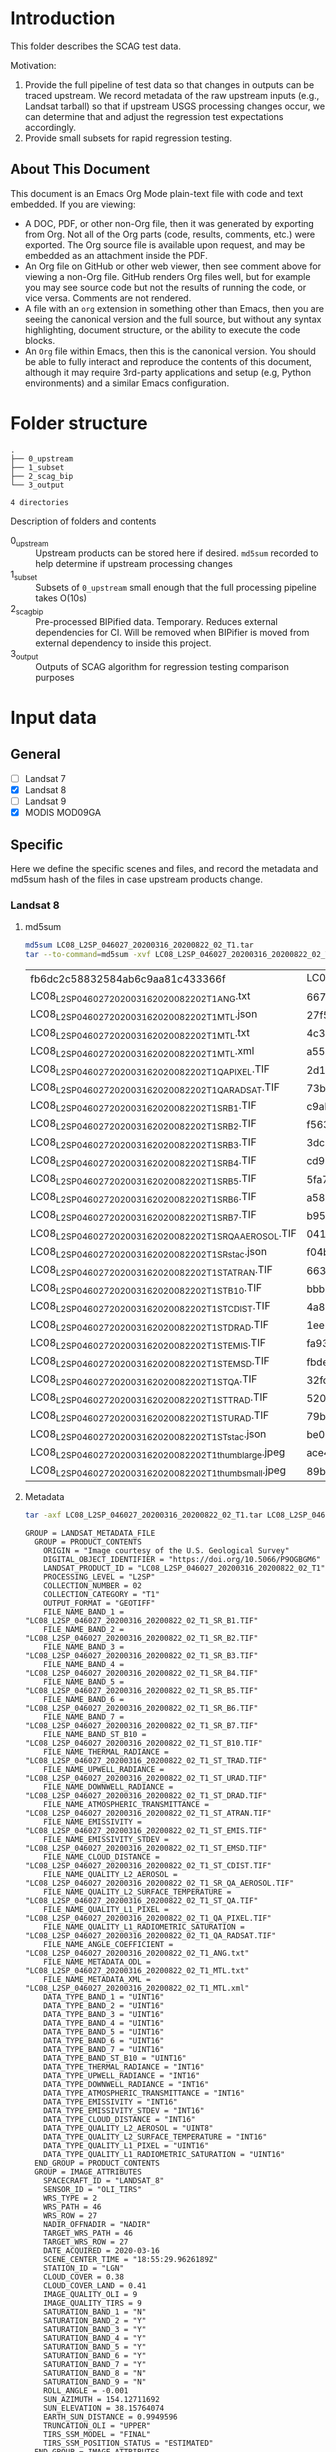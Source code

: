 
* Table of contents                               :toc_2:noexport:
- [[#introduction][Introduction]]
  - [[#about-this-document][About This Document]]
- [[#folder-structure][Folder structure]]
- [[#input-data][Input data]]
  - [[#general][General]]
  - [[#specific][Specific]]
- [[#test-data-creation][Test data creation]]
  - [[#landsat-8][Landsat 8]]
  - [[#mod09ga][MOD09GA]]
- [[#bipified-data][BIPified data]]
  - [[#generate-scag-bip-data][Generate SCAG BIP data]]
  - [[#scag-bip-md5sum-hashes][SCAG BIP md5sum hashes]]
  - [[#scag-bip-contents][SCAG BIP contents]]
- [[#scag-outputs][SCAG outputs]]
  - [[#run-scag][Run SCAG]]
  - [[#scag-output-md5sum-hashes][SCAG output md5sum hashes]]

* Introduction

This folder describes the SCAG test data.

Motivation:
1. Provide the full pipeline of test data so that changes in outputs can be traced upstream. We record metadata of the raw upstream inputs (e.g., Landsat tarball) so that if upstream USGS processing changes occur, we can determine that and adjust the regression test expectations accordingly.
2. Provide small subsets for rapid regression testing.

** About This Document

This document is an Emacs Org Mode plain-text file with code and text embedded. If you are viewing:

+ A DOC, PDF, or other non-Org file, then it was generated by exporting from Org. Not all of the Org parts (code, results, comments, etc.) were exported. The Org source file is available upon request, and may be embedded as an attachment inside the PDF.
+ An Org file on GitHub or other web viewer, then see comment above for viewing a non-Org file. GitHub renders Org files well, but for example you may see source code but not the results of running the code, or vice versa. Comments are not rendered.
+ A file with an =org= extension in something other than Emacs, then you are seeing the canonical version and the full source, but without any syntax highlighting, document structure, or the ability to execute the code blocks.
+ An =Org= file within Emacs, then this is the canonical version. You should be able to fully interact and reproduce the contents of this document, although it may require 3rd-party applications and setup (e.g, Python environments) and a similar Emacs configuration.

* Folder structure

#+BEGIN_SRC bash :results verbatim :exports results
tree -d
#+END_SRC

#+RESULTS:
: .
: ├── 0_upstream
: ├── 1_subset
: ├── 2_scag_bip
: └── 3_output
: 
: 4 directories

Description of folders and contents

+ 0_upstream :: Upstream products can be stored here if desired. =md5sum= recorded to help determine if upstream processing changes
+ 1_subset :: Subsets of =0_upstream= small enough that the full processing pipeline takes O(10s)
+ 2_scag_bip :: Pre-processed BIPified data. Temporary. Reduces external dependencies for CI. Will be removed when BIPifier is moved from external dependency to inside this project.
+ 3_output :: Outputs of SCAG algorithm for regression testing comparison purposes

* Input data
** General

+ [ ] Landsat 7
+ [X] Landsat 8
+ [ ] Landsat 9
+ [X] MODIS MOD09GA

** Specific
:PROPERTIES:
:header-args: :dir 0_upstream
:END:

Here we define the specific scenes and files, and record the metadata and md5sum hash of the files in case upstream products change.

*** Landsat 8
**** md5sum
#+BEGIN_SRC bash :exports both
md5sum LC08_L2SP_046027_20200316_20200822_02_T1.tar
tar --to-command=md5sum -xvf LC08_L2SP_046027_20200316_20200822_02_T1.tar | paste - -
#+END_SRC

#+RESULTS:
| fb6dc2c58832584ab6c9aa81c433366f                           | LC08_L2SP_046027_20200316_20200822_02_T1.tar |   |
| LC08_L2SP_046027_20200316_20200822_02_T1_ANG.txt           | 6673c3fe70627bd10f596788bb9c045e             | - |
| LC08_L2SP_046027_20200316_20200822_02_T1_MTL.json          | 27f5240eb9be8d507a071f1edf75b778             | - |
| LC08_L2SP_046027_20200316_20200822_02_T1_MTL.txt           | 4c3ba6ab0fc48594fe0d90e9bccbac1f             | - |
| LC08_L2SP_046027_20200316_20200822_02_T1_MTL.xml           | a5559d4cb6839859fb5252842d22926b             | - |
| LC08_L2SP_046027_20200316_20200822_02_T1_QA_PIXEL.TIF      | 2d17f1757305c4c77f8a7970daa924d2             | - |
| LC08_L2SP_046027_20200316_20200822_02_T1_QA_RADSAT.TIF     | 73b0d8b32b5b47151383dae7e7440321             | - |
| LC08_L2SP_046027_20200316_20200822_02_T1_SR_B1.TIF         | c9ab2a1670006d72b596963ea36ba02c             | - |
| LC08_L2SP_046027_20200316_20200822_02_T1_SR_B2.TIF         | f563baed4b3d27a4e823109902d4476e             | - |
| LC08_L2SP_046027_20200316_20200822_02_T1_SR_B3.TIF         | 3dc604cc1a309dc59e76ff6b956decee             | - |
| LC08_L2SP_046027_20200316_20200822_02_T1_SR_B4.TIF         | cd93685a11e9613d55bd4422ba81cf35             | - |
| LC08_L2SP_046027_20200316_20200822_02_T1_SR_B5.TIF         | 5fa734377407c71126613a9df18ba5bc             | - |
| LC08_L2SP_046027_20200316_20200822_02_T1_SR_B6.TIF         | a58cddbb8c09c23d28093b3f2accd908             | - |
| LC08_L2SP_046027_20200316_20200822_02_T1_SR_B7.TIF         | b95c6568ff5c442c362b6b4041325530             | - |
| LC08_L2SP_046027_20200316_20200822_02_T1_SR_QA_AEROSOL.TIF | 04125efb0e340e8ef7294c520b996a68             | - |
| LC08_L2SP_046027_20200316_20200822_02_T1_SR_stac.json      | f04b231c64f6a7cb38a79d5a3712cc55             | - |
| LC08_L2SP_046027_20200316_20200822_02_T1_ST_ATRAN.TIF      | 663c3e1b371dd8a1224c872676087232             | - |
| LC08_L2SP_046027_20200316_20200822_02_T1_ST_B10.TIF        | bbb82262682ff7cfc535787bdc5ee4c7             | - |
| LC08_L2SP_046027_20200316_20200822_02_T1_ST_CDIST.TIF      | 4a81ee3b008f868b24c4af93dfb46c7b             | - |
| LC08_L2SP_046027_20200316_20200822_02_T1_ST_DRAD.TIF       | 1ee1fd92fb49a5b0769401ca8a05d895             | - |
| LC08_L2SP_046027_20200316_20200822_02_T1_ST_EMIS.TIF       | fa930366b8b81c6467a3e16aaff2f4b6             | - |
| LC08_L2SP_046027_20200316_20200822_02_T1_ST_EMSD.TIF       | fbde302915ff530ccc0d5959c588a36b             | - |
| LC08_L2SP_046027_20200316_20200822_02_T1_ST_QA.TIF         | 32fdbf4522c1b88fd425994e3102765b             | - |
| LC08_L2SP_046027_20200316_20200822_02_T1_ST_TRAD.TIF       | 520b9a767c1072e723efde75b5500d4a             | - |
| LC08_L2SP_046027_20200316_20200822_02_T1_ST_URAD.TIF       | 79b0bbd469ff616832eb6f5e8aa2d936             | - |
| LC08_L2SP_046027_20200316_20200822_02_T1_ST_stac.json      | be06086080e842fcd4651f3b3b6960cb             | - |
| LC08_L2SP_046027_20200316_20200822_02_T1_thumb_large.jpeg  | ace4e0f6d75bd296a039f047403f7345             | - |
| LC08_L2SP_046027_20200316_20200822_02_T1_thumb_small.jpeg  | 89b490563d996cece08bb0082a4cc058             | - |

**** Metadata

#+BEGIN_SRC bash :results verbatim :exports both
tar -axf LC08_L2SP_046027_20200316_20200822_02_T1.tar LC08_L2SP_046027_20200316_20200822_02_T1_MTL.txt -O | cat
#+END_SRC

#+RESULTS:
#+begin_example
GROUP = LANDSAT_METADATA_FILE
  GROUP = PRODUCT_CONTENTS
    ORIGIN = "Image courtesy of the U.S. Geological Survey"
    DIGITAL_OBJECT_IDENTIFIER = "https://doi.org/10.5066/P9OGBGM6"
    LANDSAT_PRODUCT_ID = "LC08_L2SP_046027_20200316_20200822_02_T1"
    PROCESSING_LEVEL = "L2SP"
    COLLECTION_NUMBER = 02
    COLLECTION_CATEGORY = "T1"
    OUTPUT_FORMAT = "GEOTIFF"
    FILE_NAME_BAND_1 = "LC08_L2SP_046027_20200316_20200822_02_T1_SR_B1.TIF"
    FILE_NAME_BAND_2 = "LC08_L2SP_046027_20200316_20200822_02_T1_SR_B2.TIF"
    FILE_NAME_BAND_3 = "LC08_L2SP_046027_20200316_20200822_02_T1_SR_B3.TIF"
    FILE_NAME_BAND_4 = "LC08_L2SP_046027_20200316_20200822_02_T1_SR_B4.TIF"
    FILE_NAME_BAND_5 = "LC08_L2SP_046027_20200316_20200822_02_T1_SR_B5.TIF"
    FILE_NAME_BAND_6 = "LC08_L2SP_046027_20200316_20200822_02_T1_SR_B6.TIF"
    FILE_NAME_BAND_7 = "LC08_L2SP_046027_20200316_20200822_02_T1_SR_B7.TIF"
    FILE_NAME_BAND_ST_B10 = "LC08_L2SP_046027_20200316_20200822_02_T1_ST_B10.TIF"
    FILE_NAME_THERMAL_RADIANCE = "LC08_L2SP_046027_20200316_20200822_02_T1_ST_TRAD.TIF"
    FILE_NAME_UPWELL_RADIANCE = "LC08_L2SP_046027_20200316_20200822_02_T1_ST_URAD.TIF"
    FILE_NAME_DOWNWELL_RADIANCE = "LC08_L2SP_046027_20200316_20200822_02_T1_ST_DRAD.TIF"
    FILE_NAME_ATMOSPHERIC_TRANSMITTANCE = "LC08_L2SP_046027_20200316_20200822_02_T1_ST_ATRAN.TIF"
    FILE_NAME_EMISSIVITY = "LC08_L2SP_046027_20200316_20200822_02_T1_ST_EMIS.TIF"
    FILE_NAME_EMISSIVITY_STDEV = "LC08_L2SP_046027_20200316_20200822_02_T1_ST_EMSD.TIF"
    FILE_NAME_CLOUD_DISTANCE = "LC08_L2SP_046027_20200316_20200822_02_T1_ST_CDIST.TIF"
    FILE_NAME_QUALITY_L2_AEROSOL = "LC08_L2SP_046027_20200316_20200822_02_T1_SR_QA_AEROSOL.TIF"
    FILE_NAME_QUALITY_L2_SURFACE_TEMPERATURE = "LC08_L2SP_046027_20200316_20200822_02_T1_ST_QA.TIF"
    FILE_NAME_QUALITY_L1_PIXEL = "LC08_L2SP_046027_20200316_20200822_02_T1_QA_PIXEL.TIF"
    FILE_NAME_QUALITY_L1_RADIOMETRIC_SATURATION = "LC08_L2SP_046027_20200316_20200822_02_T1_QA_RADSAT.TIF"
    FILE_NAME_ANGLE_COEFFICIENT = "LC08_L2SP_046027_20200316_20200822_02_T1_ANG.txt"
    FILE_NAME_METADATA_ODL = "LC08_L2SP_046027_20200316_20200822_02_T1_MTL.txt"
    FILE_NAME_METADATA_XML = "LC08_L2SP_046027_20200316_20200822_02_T1_MTL.xml"
    DATA_TYPE_BAND_1 = "UINT16"
    DATA_TYPE_BAND_2 = "UINT16"
    DATA_TYPE_BAND_3 = "UINT16"
    DATA_TYPE_BAND_4 = "UINT16"
    DATA_TYPE_BAND_5 = "UINT16"
    DATA_TYPE_BAND_6 = "UINT16"
    DATA_TYPE_BAND_7 = "UINT16"
    DATA_TYPE_BAND_ST_B10 = "UINT16"
    DATA_TYPE_THERMAL_RADIANCE = "INT16"
    DATA_TYPE_UPWELL_RADIANCE = "INT16"
    DATA_TYPE_DOWNWELL_RADIANCE = "INT16"
    DATA_TYPE_ATMOSPHERIC_TRANSMITTANCE = "INT16"
    DATA_TYPE_EMISSIVITY = "INT16"
    DATA_TYPE_EMISSIVITY_STDEV = "INT16"
    DATA_TYPE_CLOUD_DISTANCE = "INT16"
    DATA_TYPE_QUALITY_L2_AEROSOL = "UINT8"
    DATA_TYPE_QUALITY_L2_SURFACE_TEMPERATURE = "INT16"
    DATA_TYPE_QUALITY_L1_PIXEL = "UINT16"
    DATA_TYPE_QUALITY_L1_RADIOMETRIC_SATURATION = "UINT16"
  END_GROUP = PRODUCT_CONTENTS
  GROUP = IMAGE_ATTRIBUTES
    SPACECRAFT_ID = "LANDSAT_8"
    SENSOR_ID = "OLI_TIRS"
    WRS_TYPE = 2
    WRS_PATH = 46
    WRS_ROW = 27
    NADIR_OFFNADIR = "NADIR"
    TARGET_WRS_PATH = 46
    TARGET_WRS_ROW = 27
    DATE_ACQUIRED = 2020-03-16
    SCENE_CENTER_TIME = "18:55:29.9626189Z"
    STATION_ID = "LGN"
    CLOUD_COVER = 0.38
    CLOUD_COVER_LAND = 0.41
    IMAGE_QUALITY_OLI = 9
    IMAGE_QUALITY_TIRS = 9
    SATURATION_BAND_1 = "N"
    SATURATION_BAND_2 = "Y"
    SATURATION_BAND_3 = "Y"
    SATURATION_BAND_4 = "Y"
    SATURATION_BAND_5 = "Y"
    SATURATION_BAND_6 = "Y"
    SATURATION_BAND_7 = "Y"
    SATURATION_BAND_8 = "N"
    SATURATION_BAND_9 = "N"
    ROLL_ANGLE = -0.001
    SUN_AZIMUTH = 154.12711692
    SUN_ELEVATION = 38.15764074
    EARTH_SUN_DISTANCE = 0.9949596
    TRUNCATION_OLI = "UPPER"
    TIRS_SSM_MODEL = "FINAL"
    TIRS_SSM_POSITION_STATUS = "ESTIMATED"
  END_GROUP = IMAGE_ATTRIBUTES
  GROUP = PROJECTION_ATTRIBUTES
    MAP_PROJECTION = "UTM"
    DATUM = "WGS84"
    ELLIPSOID = "WGS84"
    UTM_ZONE = 10
    GRID_CELL_SIZE_REFLECTIVE = 30.00
    GRID_CELL_SIZE_THERMAL = 30.00
    REFLECTIVE_LINES = 7881
    REFLECTIVE_SAMPLES = 7771
    THERMAL_LINES = 7881
    THERMAL_SAMPLES = 7771
    ORIENTATION = "NORTH_UP"
    CORNER_UL_LAT_PRODUCT = 48.51213
    CORNER_UL_LON_PRODUCT = -123.39673
    CORNER_UR_LAT_PRODUCT = 48.47976
    CORNER_UR_LON_PRODUCT = -120.24214
    CORNER_LL_LAT_PRODUCT = 46.38504
    CORNER_LL_LON_PRODUCT = -123.38105
    CORNER_LR_LAT_PRODUCT = 46.35498
    CORNER_LR_LON_PRODUCT = -120.35099
    CORNER_UL_PROJECTION_X_PRODUCT = 470700.000
    CORNER_UL_PROJECTION_Y_PRODUCT = 5373300.000
    CORNER_UR_PROJECTION_X_PRODUCT = 703800.000
    CORNER_UR_PROJECTION_Y_PRODUCT = 5373300.000
    CORNER_LL_PROJECTION_X_PRODUCT = 470700.000
    CORNER_LL_PROJECTION_Y_PRODUCT = 5136900.000
    CORNER_LR_PROJECTION_X_PRODUCT = 703800.000
    CORNER_LR_PROJECTION_Y_PRODUCT = 5136900.000
  END_GROUP = PROJECTION_ATTRIBUTES
  GROUP = LEVEL2_PROCESSING_RECORD
    ORIGIN = "Image courtesy of the U.S. Geological Survey"
    DIGITAL_OBJECT_IDENTIFIER = "https://doi.org/10.5066/P9OGBGM6"
    REQUEST_ID = "L2"
    LANDSAT_PRODUCT_ID = "LC08_L2SP_046027_20200316_20200822_02_T1"
    PROCESSING_LEVEL = "L2SP"
    OUTPUT_FORMAT = "GEOTIFF"
    DATE_PRODUCT_GENERATED = 2020-08-22T20:39:36Z
    PROCESSING_SOFTWARE_VERSION = "LPGS_15.3.1c"
    ALGORITHM_SOURCE_SURFACE_REFLECTANCE = "LaSRC_1.5.0"
    DATA_SOURCE_OZONE = "MODIS"
    DATA_SOURCE_PRESSURE = "Calculated"
    DATA_SOURCE_WATER_VAPOR = "MODIS"
    DATA_SOURCE_AIR_TEMPERATURE = "MODIS"
    ALGORITHM_SOURCE_SURFACE_TEMPERATURE = "st_1.3.0"
    DATA_SOURCE_REANALYSIS = "GEOS-5 FP-IT"
  END_GROUP = LEVEL2_PROCESSING_RECORD
  GROUP = LEVEL2_SURFACE_REFLECTANCE_PARAMETERS
    REFLECTANCE_MAXIMUM_BAND_1 = 1.602213
    REFLECTANCE_MINIMUM_BAND_1 = -0.199972
    REFLECTANCE_MAXIMUM_BAND_2 = 1.602213
    REFLECTANCE_MINIMUM_BAND_2 = -0.199972
    REFLECTANCE_MAXIMUM_BAND_3 = 1.602213
    REFLECTANCE_MINIMUM_BAND_3 = -0.199972
    REFLECTANCE_MAXIMUM_BAND_4 = 1.602213
    REFLECTANCE_MINIMUM_BAND_4 = -0.199972
    REFLECTANCE_MAXIMUM_BAND_5 = 1.602213
    REFLECTANCE_MINIMUM_BAND_5 = -0.199972
    REFLECTANCE_MAXIMUM_BAND_6 = 1.602213
    REFLECTANCE_MINIMUM_BAND_6 = -0.199972
    REFLECTANCE_MAXIMUM_BAND_7 = 1.602213
    REFLECTANCE_MINIMUM_BAND_7 = -0.199972
    QUANTIZE_CAL_MAX_BAND_1 = 65535
    QUANTIZE_CAL_MIN_BAND_1 = 1
    QUANTIZE_CAL_MAX_BAND_2 = 65535
    QUANTIZE_CAL_MIN_BAND_2 = 1
    QUANTIZE_CAL_MAX_BAND_3 = 65535
    QUANTIZE_CAL_MIN_BAND_3 = 1
    QUANTIZE_CAL_MAX_BAND_4 = 65535
    QUANTIZE_CAL_MIN_BAND_4 = 1
    QUANTIZE_CAL_MAX_BAND_5 = 65535
    QUANTIZE_CAL_MIN_BAND_5 = 1
    QUANTIZE_CAL_MAX_BAND_6 = 65535
    QUANTIZE_CAL_MIN_BAND_6 = 1
    QUANTIZE_CAL_MAX_BAND_7 = 65535
    QUANTIZE_CAL_MIN_BAND_7 = 1
    REFLECTANCE_MULT_BAND_1 = 2.75e-05
    REFLECTANCE_MULT_BAND_2 = 2.75e-05
    REFLECTANCE_MULT_BAND_3 = 2.75e-05
    REFLECTANCE_MULT_BAND_4 = 2.75e-05
    REFLECTANCE_MULT_BAND_5 = 2.75e-05
    REFLECTANCE_MULT_BAND_6 = 2.75e-05
    REFLECTANCE_MULT_BAND_7 = 2.75e-05
    REFLECTANCE_ADD_BAND_1 = -0.2
    REFLECTANCE_ADD_BAND_2 = -0.2
    REFLECTANCE_ADD_BAND_3 = -0.2
    REFLECTANCE_ADD_BAND_4 = -0.2
    REFLECTANCE_ADD_BAND_5 = -0.2
    REFLECTANCE_ADD_BAND_6 = -0.2
    REFLECTANCE_ADD_BAND_7 = -0.2
  END_GROUP = LEVEL2_SURFACE_REFLECTANCE_PARAMETERS
  GROUP = LEVEL2_SURFACE_TEMPERATURE_PARAMETERS
    TEMPERATURE_MAXIMUM_BAND_ST_B10 = 372.999941
    TEMPERATURE_MINIMUM_BAND_ST_B10 = 149.003418
    QUANTIZE_CAL_MAXIMUM_BAND_ST_B10 = 65535
    QUANTIZE_CAL_MINIMUM_BAND_ST_B10 = 1
    TEMPERATURE_MULT_BAND_ST_B10 = 0.00341802
    TEMPERATURE_ADD_BAND_ST_B10 = 149.0
  END_GROUP = LEVEL2_SURFACE_TEMPERATURE_PARAMETERS
  GROUP = LEVEL1_PROCESSING_RECORD
    ORIGIN = "Image courtesy of the U.S. Geological Survey"
    DIGITAL_OBJECT_IDENTIFIER = "https://doi.org/10.5066/P975CC9B"
    REQUEST_ID = "L2"
    LANDSAT_SCENE_ID = "LC80460272020076LGN00"
    LANDSAT_PRODUCT_ID = "LC08_L1TP_046027_20200316_20200822_02_T1"
    PROCESSING_LEVEL = "L1TP"
    COLLECTION_CATEGORY = "T1"
    OUTPUT_FORMAT = "GEOTIFF"
    DATE_PRODUCT_GENERATED = 2020-08-22T20:28:36Z
    PROCESSING_SOFTWARE_VERSION = "LPGS_15.3.1c"
    FILE_NAME_BAND_1 = "LC08_L1TP_046027_20200316_20200822_02_T1_B1.TIF"
    FILE_NAME_BAND_2 = "LC08_L1TP_046027_20200316_20200822_02_T1_B2.TIF"
    FILE_NAME_BAND_3 = "LC08_L1TP_046027_20200316_20200822_02_T1_B3.TIF"
    FILE_NAME_BAND_4 = "LC08_L1TP_046027_20200316_20200822_02_T1_B4.TIF"
    FILE_NAME_BAND_5 = "LC08_L1TP_046027_20200316_20200822_02_T1_B5.TIF"
    FILE_NAME_BAND_6 = "LC08_L1TP_046027_20200316_20200822_02_T1_B6.TIF"
    FILE_NAME_BAND_7 = "LC08_L1TP_046027_20200316_20200822_02_T1_B7.TIF"
    FILE_NAME_BAND_8 = "LC08_L1TP_046027_20200316_20200822_02_T1_B8.TIF"
    FILE_NAME_BAND_9 = "LC08_L1TP_046027_20200316_20200822_02_T1_B9.TIF"
    FILE_NAME_BAND_10 = "LC08_L1TP_046027_20200316_20200822_02_T1_B10.TIF"
    FILE_NAME_BAND_11 = "LC08_L1TP_046027_20200316_20200822_02_T1_B11.TIF"
    FILE_NAME_QUALITY_L1_PIXEL = "LC08_L1TP_046027_20200316_20200822_02_T1_QA_PIXEL.TIF"
    FILE_NAME_QUALITY_L1_RADIOMETRIC_SATURATION = "LC08_L1TP_046027_20200316_20200822_02_T1_QA_RADSAT.TIF"
    FILE_NAME_ANGLE_COEFFICIENT = "LC08_L1TP_046027_20200316_20200822_02_T1_ANG.txt"
    FILE_NAME_ANGLE_SENSOR_AZIMUTH_BAND_4 = "LC08_L1TP_046027_20200316_20200822_02_T1_VAA.TIF"
    FILE_NAME_ANGLE_SENSOR_ZENITH_BAND_4 = "LC08_L1TP_046027_20200316_20200822_02_T1_VZA.TIF"
    FILE_NAME_ANGLE_SOLAR_AZIMUTH_BAND_4 = "LC08_L1TP_046027_20200316_20200822_02_T1_SAA.TIF"
    FILE_NAME_ANGLE_SOLAR_ZENITH_BAND_4 = "LC08_L1TP_046027_20200316_20200822_02_T1_SZA.TIF"
    FILE_NAME_METADATA_ODL = "LC08_L1TP_046027_20200316_20200822_02_T1_MTL.txt"
    FILE_NAME_METADATA_XML = "LC08_L1TP_046027_20200316_20200822_02_T1_MTL.xml"
    FILE_NAME_CPF = "LC08CPF_20191231_20200331_02.01"
    FILE_NAME_BPF_OLI = "LO8BPF20200316184343_20200316193132.02"
    FILE_NAME_BPF_TIRS = "LT8BPF20200310060739_20200324104153.01"
    FILE_NAME_RLUT = "LC08RLUT_20150303_20431231_02_01.h5"
    DATA_SOURCE_TIRS_STRAY_LIGHT_CORRECTION = "TIRS"
    DATA_SOURCE_ELEVATION = "GLS2000"
    GROUND_CONTROL_POINTS_VERSION = 5
    GROUND_CONTROL_POINTS_MODEL = 1200
    GEOMETRIC_RMSE_MODEL = 6.579
    GEOMETRIC_RMSE_MODEL_Y = 5.469
    GEOMETRIC_RMSE_MODEL_X = 3.657
    GROUND_CONTROL_POINTS_VERIFY = 524
    GEOMETRIC_RMSE_VERIFY = 5.253
  END_GROUP = LEVEL1_PROCESSING_RECORD
  GROUP = LEVEL1_MIN_MAX_RADIANCE
    RADIANCE_MAXIMUM_BAND_1 = 767.78308
    RADIANCE_MINIMUM_BAND_1 = -63.40377
    RADIANCE_MAXIMUM_BAND_2 = 786.21924
    RADIANCE_MINIMUM_BAND_2 = -64.92624
    RADIANCE_MAXIMUM_BAND_3 = 724.49426
    RADIANCE_MINIMUM_BAND_3 = -59.82898
    RADIANCE_MAXIMUM_BAND_4 = 610.93439
    RADIANCE_MINIMUM_BAND_4 = -50.45116
    RADIANCE_MAXIMUM_BAND_5 = 373.86139
    RADIANCE_MINIMUM_BAND_5 = -30.87359
    RADIANCE_MAXIMUM_BAND_6 = 92.97593
    RADIANCE_MINIMUM_BAND_6 = -7.67798
    RADIANCE_MAXIMUM_BAND_7 = 31.33786
    RADIANCE_MINIMUM_BAND_7 = -2.58789
    RADIANCE_MAXIMUM_BAND_8 = 691.40961
    RADIANCE_MINIMUM_BAND_8 = -57.09683
    RADIANCE_MAXIMUM_BAND_9 = 146.11351
    RADIANCE_MINIMUM_BAND_9 = -12.06610
    RADIANCE_MAXIMUM_BAND_10 = 22.00180
    RADIANCE_MINIMUM_BAND_10 = 0.10033
    RADIANCE_MAXIMUM_BAND_11 = 22.00180
    RADIANCE_MINIMUM_BAND_11 = 0.10033
  END_GROUP = LEVEL1_MIN_MAX_RADIANCE
  GROUP = LEVEL1_MIN_MAX_REFLECTANCE
    REFLECTANCE_MAXIMUM_BAND_1 = 1.210700
    REFLECTANCE_MINIMUM_BAND_1 = -0.099980
    REFLECTANCE_MAXIMUM_BAND_2 = 1.210700
    REFLECTANCE_MINIMUM_BAND_2 = -0.099980
    REFLECTANCE_MAXIMUM_BAND_3 = 1.210700
    REFLECTANCE_MINIMUM_BAND_3 = -0.099980
    REFLECTANCE_MAXIMUM_BAND_4 = 1.210700
    REFLECTANCE_MINIMUM_BAND_4 = -0.099980
    REFLECTANCE_MAXIMUM_BAND_5 = 1.210700
    REFLECTANCE_MINIMUM_BAND_5 = -0.099980
    REFLECTANCE_MAXIMUM_BAND_6 = 1.210700
    REFLECTANCE_MINIMUM_BAND_6 = -0.099980
    REFLECTANCE_MAXIMUM_BAND_7 = 1.210700
    REFLECTANCE_MINIMUM_BAND_7 = -0.099980
    REFLECTANCE_MAXIMUM_BAND_8 = 1.210700
    REFLECTANCE_MINIMUM_BAND_8 = -0.099980
    REFLECTANCE_MAXIMUM_BAND_9 = 1.210700
    REFLECTANCE_MINIMUM_BAND_9 = -0.099980
  END_GROUP = LEVEL1_MIN_MAX_REFLECTANCE
  GROUP = LEVEL1_MIN_MAX_PIXEL_VALUE
    QUANTIZE_CAL_MAX_BAND_1 = 65535
    QUANTIZE_CAL_MIN_BAND_1 = 1
    QUANTIZE_CAL_MAX_BAND_2 = 65535
    QUANTIZE_CAL_MIN_BAND_2 = 1
    QUANTIZE_CAL_MAX_BAND_3 = 65535
    QUANTIZE_CAL_MIN_BAND_3 = 1
    QUANTIZE_CAL_MAX_BAND_4 = 65535
    QUANTIZE_CAL_MIN_BAND_4 = 1
    QUANTIZE_CAL_MAX_BAND_5 = 65535
    QUANTIZE_CAL_MIN_BAND_5 = 1
    QUANTIZE_CAL_MAX_BAND_6 = 65535
    QUANTIZE_CAL_MIN_BAND_6 = 1
    QUANTIZE_CAL_MAX_BAND_7 = 65535
    QUANTIZE_CAL_MIN_BAND_7 = 1
    QUANTIZE_CAL_MAX_BAND_8 = 65535
    QUANTIZE_CAL_MIN_BAND_8 = 1
    QUANTIZE_CAL_MAX_BAND_9 = 65535
    QUANTIZE_CAL_MIN_BAND_9 = 1
    QUANTIZE_CAL_MAX_BAND_10 = 65535
    QUANTIZE_CAL_MIN_BAND_10 = 1
    QUANTIZE_CAL_MAX_BAND_11 = 65535
    QUANTIZE_CAL_MIN_BAND_11 = 1
  END_GROUP = LEVEL1_MIN_MAX_PIXEL_VALUE
  GROUP = LEVEL1_RADIOMETRIC_RESCALING
    RADIANCE_MULT_BAND_1 = 1.2683E-02
    RADIANCE_MULT_BAND_2 = 1.2988E-02
    RADIANCE_MULT_BAND_3 = 1.1968E-02
    RADIANCE_MULT_BAND_4 = 1.0092E-02
    RADIANCE_MULT_BAND_5 = 6.1760E-03
    RADIANCE_MULT_BAND_6 = 1.5359E-03
    RADIANCE_MULT_BAND_7 = 5.1768E-04
    RADIANCE_MULT_BAND_8 = 1.1422E-02
    RADIANCE_MULT_BAND_9 = 2.4137E-03
    RADIANCE_MULT_BAND_10 = 3.3420E-04
    RADIANCE_MULT_BAND_11 = 3.3420E-04
    RADIANCE_ADD_BAND_1 = -63.41646
    RADIANCE_ADD_BAND_2 = -64.93923
    RADIANCE_ADD_BAND_3 = -59.84094
    RADIANCE_ADD_BAND_4 = -50.46125
    RADIANCE_ADD_BAND_5 = -30.87977
    RADIANCE_ADD_BAND_6 = -7.67952
    RADIANCE_ADD_BAND_7 = -2.58841
    RADIANCE_ADD_BAND_8 = -57.10825
    RADIANCE_ADD_BAND_9 = -12.06851
    RADIANCE_ADD_BAND_10 = 0.10000
    RADIANCE_ADD_BAND_11 = 0.10000
    REFLECTANCE_MULT_BAND_1 = 2.0000E-05
    REFLECTANCE_MULT_BAND_2 = 2.0000E-05
    REFLECTANCE_MULT_BAND_3 = 2.0000E-05
    REFLECTANCE_MULT_BAND_4 = 2.0000E-05
    REFLECTANCE_MULT_BAND_5 = 2.0000E-05
    REFLECTANCE_MULT_BAND_6 = 2.0000E-05
    REFLECTANCE_MULT_BAND_7 = 2.0000E-05
    REFLECTANCE_MULT_BAND_8 = 2.0000E-05
    REFLECTANCE_MULT_BAND_9 = 2.0000E-05
    REFLECTANCE_ADD_BAND_1 = -0.100000
    REFLECTANCE_ADD_BAND_2 = -0.100000
    REFLECTANCE_ADD_BAND_3 = -0.100000
    REFLECTANCE_ADD_BAND_4 = -0.100000
    REFLECTANCE_ADD_BAND_5 = -0.100000
    REFLECTANCE_ADD_BAND_6 = -0.100000
    REFLECTANCE_ADD_BAND_7 = -0.100000
    REFLECTANCE_ADD_BAND_8 = -0.100000
    REFLECTANCE_ADD_BAND_9 = -0.100000
  END_GROUP = LEVEL1_RADIOMETRIC_RESCALING
  GROUP = LEVEL1_THERMAL_CONSTANTS
    K1_CONSTANT_BAND_10 = 774.8853
    K2_CONSTANT_BAND_10 = 1321.0789
    K1_CONSTANT_BAND_11 = 480.8883
    K2_CONSTANT_BAND_11 = 1201.1442
  END_GROUP = LEVEL1_THERMAL_CONSTANTS
  GROUP = LEVEL1_PROJECTION_PARAMETERS
    MAP_PROJECTION = "UTM"
    DATUM = "WGS84"
    ELLIPSOID = "WGS84"
    UTM_ZONE = 10
    GRID_CELL_SIZE_PANCHROMATIC = 15.00
    GRID_CELL_SIZE_REFLECTIVE = 30.00
    GRID_CELL_SIZE_THERMAL = 30.00
    ORIENTATION = "NORTH_UP"
    RESAMPLING_OPTION = "CUBIC_CONVOLUTION"
  END_GROUP = LEVEL1_PROJECTION_PARAMETERS
END_GROUP = LANDSAT_METADATA_FILE
END
#+end_example





*** MOD09GA
**** md5sum 
#+BEGIN_SRC bash :exports both
md5sum MOD09GA.A2022224.h09v04.061.2022226033159.hdf
#+END_SRC

#+RESULTS:
: 00ea1272e7b3d3a9ac2831d03405a056  MOD09GA.A2022224.h09v04.061.2022226033159.hdf


**** Metadata

#+BEGIN_SRC bash :results verbatim :exports both
gdalinfo MOD09GA.A2022224.h09v04.061.2022226033159.hdf
#+END_SRC

#+RESULTS:
#+begin_example
Driver: HDF4/Hierarchical Data Format Release 4
Files: MOD09GA.A2022224.h09v04.061.2022226033159.hdf
Size is 512, 512
Metadata:
  ADDITIONALLAYERS1KM=12
  ADDITIONALLAYERS500M=1
  ASSOCIATEDINSTRUMENTSHORTNAME.1=MODIS
  ASSOCIATEDPLATFORMSHORTNAME.1=Terra
  ASSOCIATEDSENSORSHORTNAME.1=MODIS
  AUTOMATICQUALITYFLAG.1=Passed
  AUTOMATICQUALITYFLAGEXPLANATION.1=No automatic quality assessment is performed in the PGE
  CHARACTERISTICBINANGULARSIZE1KM=30.0
  CHARACTERISTICBINANGULARSIZE500M=15.0
  CHARACTERISTICBINSIZE1KM=926.625433055556
  CHARACTERISTICBINSIZE500M=463.312716527778
  CLOUDOPTION=MOD09 internally-derived
  COVERAGECALCULATIONMETHOD=volume
  COVERAGEMINIMUM=0.00999999977648258
  DATACOLUMNS1KM=1200
  DATACOLUMNS500M=2400
  DATAROWS1KM=1200
  DATAROWS500M=2400
  DAYNIGHTFLAG=Day
  DEEPOCEANFLAG=Yes
  DESCRREVISION=6.1
  EASTBOUNDINGCOORDINATE=-104.421704737634
  EQUATORCROSSINGDATE.1=2022-08-12
  EQUATORCROSSINGDATE.2=2022-08-12
  EQUATORCROSSINGDATE.3=2022-08-12
  EQUATORCROSSINGLONGITUDE.1=-110.871169674779
  EQUATORCROSSINGLONGITUDE.2=-135.592908318006
  EQUATORCROSSINGLONGITUDE.3=-160.314090231185
  EQUATORCROSSINGTIME.1=17:40:17.711427
  EQUATORCROSSINGTIME.2=19:19:10.698437
  EQUATORCROSSINGTIME.3=20:58:03.616566
  EXCLUSIONGRINGFLAG.1=N
  FIRSTLAYERSELECTIONCRITERIA=order of input pointer
  GEOANYABNORMAL=False
  GEOESTMAXRMSERROR=50.0
  GLOBALGRIDCOLUMNS1KM=43200
  GLOBALGRIDCOLUMNS500M=86400
  GLOBALGRIDROWS1KM=21600
  GLOBALGRIDROWS500M=43200
  GRANULEBEGINNINGDATETIME=2022-08-12T17:25:00.000000Z
  GRANULEBEGINNINGDATETIMEARRAY=2022-08-12T17:25:00.000000Z, 2022-08-12T19:00:00.000000Z, 2022-08-12T19:05:00.000000Z, 2022-08-12T20:40:00.000000Z, 2022-08-12T20:45:00.000000Z
  GRANULEDAYNIGHTFLAG=Day
  GRANULEDAYNIGHTFLAGARRAY=Day, Day, Day, Day, Day
  GRANULEDAYOFYEAR=224
  GRANULEENDINGDATETIME=2022-08-12T20:45:00.000000Z
  GRANULEENDINGDATETIMEARRAY=2022-08-12T17:30:00.000000Z, 2022-08-12T19:05:00.000000Z, 2022-08-12T19:10:00.000000Z, 2022-08-12T20:45:00.000000Z, 2022-08-12T20:50:00.000000Z
  GRANULENUMBERARRAY=211, 230, 231, 250, 251, -1, -1, -1, -1, -1, -1, -1, -1, -1, -1, -1, -1, -1, -1, -1, -1, -1, -1, -1, -1, -1, -1, -1, -1, -1, -1, -1, -1, -1, -1, -1, -1, -1, -1, -1, -1, -1, -1, -1, -1, -1, -1, -1, -1, -1, -1, -1, -1, -1, -1, -1, -1, -1, -1, -1, -1, -1, -1, -1, -1, -1, -1, -1, -1, -1, -1, -1, -1, -1, -1, -1, -1, -1, -1, -1, -1, -1, -1, -1, -1, -1, -1, -1, -1, -1, -1, -1, -1, -1, -1, -1, -1, -1, -1, -1
  GRANULEPOINTERARRAY=0, -1, 1, 2, -1, -1, -1, -1, -1, -1, -1, -1, -1, -1, -1, -1, -1, -1, -1, -1, -1, -1, -1, -1, -1, -1, -1, -1, -1, -1, -1, -1, -1, -1, -1, -1, -1, -1, -1, -1, -1, -1, -1, -1, -1, -1, -1, -1, -1, -1, -1, -1, -1, -1, -1, -1, -1, -1, -1, -1, -1, -1, -1, -1, -1, -1, -1, -1, -1, -1, -1, -1, -1, -1, -1, -1, -1, -1, -1, -1, -1, -1, -1, -1, -1, -1, -1, -1, -1, -1, -1, -1, -1, -1, -1, -1, -1, -1, -1, -1
  GRINGPOINTLATITUDE.1=39.7342308150748, 49.9394187999602, 50.1159178280076, 39.8623890159424
  GRINGPOINTLONGITUDE.1=-117.746445975456, -140.795234672207, -124.615349244084, -104.235445821904
  GRINGPOINTSEQUENCENO.1=1, 2, 3, 4
  HDFEOSVersion=HDFEOS_V2.19
  HORIZONTALTILENUMBER=9
  identifier_product_doi=10.5067/MODIS/MOD09GA.061
  identifier_product_doi=10.5067/MODIS/MOD09GA.061
  identifier_product_doi_authority=http://dx.doi.org
  identifier_product_doi_authority=http://dx.doi.org
  INPUTPOINTER=MOD09GST.A2022224.h09v04.061.2022226032927.hdf, MOD09GHK.A2022224.h09v04.061.2022226033012.hdf, MOD09GQK.A2022224.h09v04.061.2022226032957.hdf, MODPT1KD.A2022224.h09v04.061.2022226032741.hdf, MODPTHKM.A2022224.h09v04.061.2022226032741.hdf, MODPTQKM.A2022224.h09v04.061.2022226032741.hdf, MODMGGAD.A2022224.h09v04.061.2022226032745.hdf, MODTBGD.A2022224.h09v04.061.2022226033019.hdf, MODOCGD.A2022224.h09v04.061.2022226033026.hdf, MOD10L2G.A2022224.h09v04.061.2022226032851.hdf, DEM_SN_H.h09v04.006_0.hdf, MCDLCHKM.A2010001.h09v04.051.2014287174137.hdf
  KEEPALL=No
  L2GSTORAGEFORMAT1KM=compact
  L2GSTORAGEFORMAT500M=compact
  l2g_storage_format_1km=compact
  l2g_storage_format_500m=compact
  LOCALGRANULEID=MOD09GA.A2022224.h09v04.061.2022226033159.hdf
  LOCALVERSIONID=6.0.9
  LONGNAME=MODIS/Terra Surface Reflectance Daily L2G Global 1km and 500m SIN Grid
  MAXIMUMOBSERVATIONS1KM=13
  MAXIMUMOBSERVATIONS500M=2
  maximum_observations_1km=13
  maximum_observations_500m=2
  MAXOUTPUTRES=QKM
  NADIRDATARESOLUTION1KM=1km
  NADIRDATARESOLUTION500M=500m
  NORTHBOUNDINGCOORDINATE=49.9999999955098
  NumberLandWater1km=23171, 958159, 16958, 9742, 0, 1, 43681, 388288, 0
  NumberLandWater500m=46342, 1916318, 33916, 19484, 0, 2, 87362, 776576, 0
  NUMBEROFGRANULES=1
  NUMBEROFINPUTGRANULES=5
  NUMBEROFORBITS=3
  NUMBEROFOVERLAPGRANULES=3
  ORBITNUMBER.1=120481
  ORBITNUMBER.2=120482
  ORBITNUMBER.3=120483
  ORBITNUMBERARRAY=120481, -1, 120482, 120483, -1, -1, -1, -1, -1, -1, -1, -1, -1, -1, -1, -1, -1, -1, -1, -1, -1, -1, -1, -1, -1, -1, -1, -1, -1, -1, -1, -1, -1, -1, -1, -1, -1, -1, -1, -1, -1, -1, -1, -1, -1, -1, -1, -1, -1, -1, -1, -1, -1, -1, -1, -1, -1, -1, -1, -1, -1, -1, -1, -1, -1, -1, -1, -1, -1, -1, -1, -1, -1, -1, -1, -1, -1, -1, -1, -1, -1, -1, -1, -1, -1, -1, -1, -1, -1, -1, -1, -1, -1, -1, -1, -1, -1, -1, -1, -1
  PARAMETERNAME.1=MOD09G
  PERCENTCLOUDY=55
  PERCENTLAND=62
  PERCENTLANDSEAMASKCLASS=4, 62, 5, 1, 0, 0, 2, 27
  PERCENTLOWSUN=0
  PERCENTPROCESSED=100
  PERCENTSHADOW=5
  PGEVERSION=6.1.9
  PROCESSINGCENTER=MODAPS
  PROCESSINGENVIRONMENT=Linux minion20223 5.4.0-122-generic #138-Ubuntu SMP Wed Jun 22 15:00:31 UTC 2022 x86_64 x86_64 x86_64 GNU/Linux
  PROCESSVERSION=6.0.9
  PRODUCTIONDATETIME=2022-08-14T03:31:59.000Z
  QAPERCENTGOODQUALITY=99
  QAPERCENTINTERPOLATEDDATA.1=0
  QAPERCENTMISSINGDATA.1=0
  QAPERCENTNOTPRODUCEDCLOUD=0
  QAPERCENTNOTPRODUCEDOTHER=0
  QAPERCENTOTHERQUALITY=1
  QAPERCENTOUTOFBOUNDSDATA.1=0
  QAPERCENTPOOROUTPUT500MBAND1=1
  QAPERCENTPOOROUTPUT500MBAND2=1
  QAPERCENTPOOROUTPUT500MBAND3=1
  QAPERCENTPOOROUTPUT500MBAND4=0
  QAPERCENTPOOROUTPUT500MBAND5=1
  QAPERCENTPOOROUTPUT500MBAND6=0
  QAPERCENTPOOROUTPUT500MBAND7=0
  QUALITYCLASSPERCENTAGE500MBAND1=99, 0, 0, 0, 0, 0, 0, 0, 0, 0, 0, 0, 0, 1, 0, 0
  QUALITYCLASSPERCENTAGE500MBAND2=98, 0, 0, 0, 0, 0, 0, 0, 0, 0, 0, 0, 0, 1, 0, 0
  QUALITYCLASSPERCENTAGE500MBAND3=99, 0, 0, 0, 0, 0, 0, 0, 0, 0, 0, 0, 0, 1, 0, 0
  QUALITYCLASSPERCENTAGE500MBAND4=100, 0, 0, 0, 0, 0, 0, 0, 0, 0, 0, 0, 0, 0, 0, 0
  QUALITYCLASSPERCENTAGE500MBAND5=86, 0, 0, 0, 0, 0, 0, 9, 4, 0, 0, 0, 0, 1, 0, 0
  QUALITYCLASSPERCENTAGE500MBAND6=100, 0, 0, 0, 0, 0, 0, 0, 0, 0, 0, 0, 0, 0, 0, 0
  QUALITYCLASSPERCENTAGE500MBAND7=100, 0, 0, 0, 0, 0, 0, 0, 0, 0, 0, 0, 0, 0, 0, 0
  RANGEBEGINNINGDATE=2022-08-12
  RANGEBEGINNINGTIME=00:00:00
  RANGEENDINGDATE=2022-08-12
  RANGEENDINGTIME=23:59:59
  RANKING=No
  REPROCESSINGACTUAL=processed once
  REPROCESSINGPLANNED=further update is anticipated
  RESOLUTIONBANDS1AND2=500
  SCIENCEQUALITYFLAG.1=Not Investigated
  SCIENCEQUALITYFLAGEXPLANATION.1=See http://landweb.nascom.nasa.gov/cgi-bin/QA_WWW/qaFlagPage.cgi?sat=terra for the product Science Quality status.
  SHORTNAME=MOD09GA
  SOUTHBOUNDINGCOORDINATE=39.9999999964079
  SPSOPARAMETERS=2015
  SYSTEMFILENAME=MOD09GST.A2022224.h09v04.061.2022226032927.hdf, MOD09GHK.A2022224.h09v04.061.2022226033012.hdf, MOD09GQK.A2022224.h09v04.061.2022226032957.hdf, MODPT1KD.A2022224.h09v04.061.2022226032741.hdf, MODPTHKM.A2022224.h09v04.061.2022226032741.hdf, MODPTQKM.A2022224.h09v04.061.2022226032741.hdf, MODMGGAD.A2022224.h09v04.061.2022226032745.hdf, MODTBGD.A2022224.h09v04.061.2022226033019.hdf, MODOCGD.A2022224.h09v04.061.2022226033026.hdf, MOD10L2G.A2022224.h09v04.061.2022226032851.hdf
  TileID=51009004
  TOTALADDITIONALOBSERVATIONS1KM=3325893
  TOTALADDITIONALOBSERVATIONS500M=1437070
  TOTALOBSERVATIONS1KM=4765893
  TOTALOBSERVATIONS500M=7197060
  total_additional_observations_1km=3325893
  total_additional_observations_500m=1437070
  VERSIONID=61
  VERTICALTILENUMBER=4
  WESTBOUNDINGCOORDINATE=-140.015144391787
  ZONEIDENTIFIER=Universal Transverse Mercator UTM
Subdatasets:
  SUBDATASET_1_NAME=HDF4_EOS:EOS_GRID:"MOD09GA.A2022224.h09v04.061.2022226033159.hdf":MODIS_Grid_1km_2D:num_observations_1km
  SUBDATASET_1_DESC=[1200x1200] num_observations_1km MODIS_Grid_1km_2D (8-bit integer)
  SUBDATASET_2_NAME=HDF4_EOS:EOS_GRID:"MOD09GA.A2022224.h09v04.061.2022226033159.hdf":MODIS_Grid_1km_2D:state_1km_1
  SUBDATASET_2_DESC=[1200x1200] state_1km_1 MODIS_Grid_1km_2D (16-bit unsigned integer)
  SUBDATASET_3_NAME=HDF4_EOS:EOS_GRID:"MOD09GA.A2022224.h09v04.061.2022226033159.hdf":MODIS_Grid_1km_2D:SensorZenith_1
  SUBDATASET_3_DESC=[1200x1200] SensorZenith_1 MODIS_Grid_1km_2D (16-bit integer)
  SUBDATASET_4_NAME=HDF4_EOS:EOS_GRID:"MOD09GA.A2022224.h09v04.061.2022226033159.hdf":MODIS_Grid_1km_2D:SensorAzimuth_1
  SUBDATASET_4_DESC=[1200x1200] SensorAzimuth_1 MODIS_Grid_1km_2D (16-bit integer)
  SUBDATASET_5_NAME=HDF4_EOS:EOS_GRID:"MOD09GA.A2022224.h09v04.061.2022226033159.hdf":MODIS_Grid_1km_2D:Range_1
  SUBDATASET_5_DESC=[1200x1200] Range_1 MODIS_Grid_1km_2D (16-bit unsigned integer)
  SUBDATASET_6_NAME=HDF4_EOS:EOS_GRID:"MOD09GA.A2022224.h09v04.061.2022226033159.hdf":MODIS_Grid_1km_2D:SolarZenith_1
  SUBDATASET_6_DESC=[1200x1200] SolarZenith_1 MODIS_Grid_1km_2D (16-bit integer)
  SUBDATASET_7_NAME=HDF4_EOS:EOS_GRID:"MOD09GA.A2022224.h09v04.061.2022226033159.hdf":MODIS_Grid_1km_2D:SolarAzimuth_1
  SUBDATASET_7_DESC=[1200x1200] SolarAzimuth_1 MODIS_Grid_1km_2D (16-bit integer)
  SUBDATASET_8_NAME=HDF4_EOS:EOS_GRID:"MOD09GA.A2022224.h09v04.061.2022226033159.hdf":MODIS_Grid_1km_2D:gflags_1
  SUBDATASET_8_DESC=[1200x1200] gflags_1 MODIS_Grid_1km_2D (8-bit unsigned integer)
  SUBDATASET_9_NAME=HDF4_EOS:EOS_GRID:"MOD09GA.A2022224.h09v04.061.2022226033159.hdf":MODIS_Grid_1km_2D:orbit_pnt_1
  SUBDATASET_9_DESC=[1200x1200] orbit_pnt_1 MODIS_Grid_1km_2D (8-bit integer)
  SUBDATASET_10_NAME=HDF4_EOS:EOS_GRID:"MOD09GA.A2022224.h09v04.061.2022226033159.hdf":MODIS_Grid_1km_2D:granule_pnt_1
  SUBDATASET_10_DESC=[1200x1200] granule_pnt_1 MODIS_Grid_1km_2D (8-bit unsigned integer)
  SUBDATASET_11_NAME=HDF4_EOS:EOS_GRID:"MOD09GA.A2022224.h09v04.061.2022226033159.hdf":MODIS_Grid_500m_2D:num_observations_500m
  SUBDATASET_11_DESC=[2400x2400] num_observations_500m MODIS_Grid_500m_2D (8-bit integer)
  SUBDATASET_12_NAME=HDF4_EOS:EOS_GRID:"MOD09GA.A2022224.h09v04.061.2022226033159.hdf":MODIS_Grid_500m_2D:sur_refl_b01_1
  SUBDATASET_12_DESC=[2400x2400] sur_refl_b01_1 MODIS_Grid_500m_2D (16-bit integer)
  SUBDATASET_13_NAME=HDF4_EOS:EOS_GRID:"MOD09GA.A2022224.h09v04.061.2022226033159.hdf":MODIS_Grid_500m_2D:sur_refl_b02_1
  SUBDATASET_13_DESC=[2400x2400] sur_refl_b02_1 MODIS_Grid_500m_2D (16-bit integer)
  SUBDATASET_14_NAME=HDF4_EOS:EOS_GRID:"MOD09GA.A2022224.h09v04.061.2022226033159.hdf":MODIS_Grid_500m_2D:sur_refl_b03_1
  SUBDATASET_14_DESC=[2400x2400] sur_refl_b03_1 MODIS_Grid_500m_2D (16-bit integer)
  SUBDATASET_15_NAME=HDF4_EOS:EOS_GRID:"MOD09GA.A2022224.h09v04.061.2022226033159.hdf":MODIS_Grid_500m_2D:sur_refl_b04_1
  SUBDATASET_15_DESC=[2400x2400] sur_refl_b04_1 MODIS_Grid_500m_2D (16-bit integer)
  SUBDATASET_16_NAME=HDF4_EOS:EOS_GRID:"MOD09GA.A2022224.h09v04.061.2022226033159.hdf":MODIS_Grid_500m_2D:sur_refl_b05_1
  SUBDATASET_16_DESC=[2400x2400] sur_refl_b05_1 MODIS_Grid_500m_2D (16-bit integer)
  SUBDATASET_17_NAME=HDF4_EOS:EOS_GRID:"MOD09GA.A2022224.h09v04.061.2022226033159.hdf":MODIS_Grid_500m_2D:sur_refl_b06_1
  SUBDATASET_17_DESC=[2400x2400] sur_refl_b06_1 MODIS_Grid_500m_2D (16-bit integer)
  SUBDATASET_18_NAME=HDF4_EOS:EOS_GRID:"MOD09GA.A2022224.h09v04.061.2022226033159.hdf":MODIS_Grid_500m_2D:sur_refl_b07_1
  SUBDATASET_18_DESC=[2400x2400] sur_refl_b07_1 MODIS_Grid_500m_2D (16-bit integer)
  SUBDATASET_19_NAME=HDF4_EOS:EOS_GRID:"MOD09GA.A2022224.h09v04.061.2022226033159.hdf":MODIS_Grid_500m_2D:QC_500m_1
  SUBDATASET_19_DESC=[2400x2400] QC_500m_1 MODIS_Grid_500m_2D (32-bit unsigned integer)
  SUBDATASET_20_NAME=HDF4_EOS:EOS_GRID:"MOD09GA.A2022224.h09v04.061.2022226033159.hdf":MODIS_Grid_500m_2D:obscov_500m_1
  SUBDATASET_20_DESC=[2400x2400] obscov_500m_1 MODIS_Grid_500m_2D (8-bit integer)
  SUBDATASET_21_NAME=HDF4_EOS:EOS_GRID:"MOD09GA.A2022224.h09v04.061.2022226033159.hdf":MODIS_Grid_500m_2D:iobs_res_1
  SUBDATASET_21_DESC=[2400x2400] iobs_res_1 MODIS_Grid_500m_2D (8-bit unsigned integer)
  SUBDATASET_22_NAME=HDF4_EOS:EOS_GRID:"MOD09GA.A2022224.h09v04.061.2022226033159.hdf":MODIS_Grid_500m_2D:q_scan_1
  SUBDATASET_22_DESC=[2400x2400] q_scan_1 MODIS_Grid_500m_2D (8-bit unsigned integer)
Corner Coordinates:
Upper Left  (    0.0,    0.0)
Lower Left  (    0.0,  512.0)
Upper Right (  512.0,    0.0)
Lower Right (  512.0,  512.0)
Center      (  256.0,  256.0)
#+end_example


* Test data creation

The following commands create the test data subset for rapid testing. Additional testing can always be done on the complete scene.

Workflow is:
+ Subset to a X by Y pixel subset
+ Remove all bands and files not used by SCAG
+ Edit the MTL JSON file to match X by Y
+ Re-tar so it presents as a 'normal' LANDSAT tarball to the SCAG workflow

** Landsat 8

#+BEGIN_SRC bash :results verbatim :dir 1_subset :exports both
rm -fR LC08_L2SP_046027_20200316_20200822_02_T1
mkdir -p LC08_L2SP_046027_20200316_20200822_02_T1
tar xvf ../0_upstream/LC08_L2SP_046027_20200316_20200822_02_T1.tar -C LC08_L2SP_046027_20200316_20200822_02_T1

cd LC08_L2SP_046027_20200316_20200822_02_T1

# remove unused files
rm *_ANG.txt *_{QA_PIXEL,QA_RADSAT,SR_QA_AEROSOL}.TIF *_T1_ST*.TIF *_thumb_*.jpeg *_stac.json

# crop remaining TIFF files
xs=1500
ys=10
x0=593924
y0=5189256
x1=$(( 593924 + ${xs}*30 ))
y1=$(( 5189256 + ${ys}*30 ))
for f in *.TIF; do
  gdalwarp -te ${x0} ${y0} ${x1} ${y1}  ${f} tmp.tif
  mv tmp.tif ${f}
done

# Adjust MTL JSON file used by BIPifier
cat LC08_L2SP_046027_20200316_20200822_02_T1_MTL.json \
    | jq '.LANDSAT_METADATA_FILE.PROJECTION_ATTRIBUTES.REFLECTIVE_LINES = '"${ys}"  \
    | jq '.LANDSAT_METADATA_FILE.PROJECTION_ATTRIBUTES.REFLECTIVE_SAMPLES = '"${xs}" \
    | jq '.LANDSAT_METADATA_FILE.PROJECTION_ATTRIBUTES.CORNER_UL_PROJECTION_X_PRODUCT = '"${x0}" \
    | jq '.LANDSAT_METADATA_FILE.PROJECTION_ATTRIBUTES.CORNER_UL_PROJECTION_Y_PRODUCT = '"${y1}" \
    | jq '.LANDSAT_METADATA_FILE.PROJECTION_ATTRIBUTES.CORNER_LR_PROJECTION_X_PRODUCT = '"${x1}" \
    | jq '.LANDSAT_METADATA_FILE.PROJECTION_ATTRIBUTES.CORNER_LR_PROJECTION_Y_PRODUCT = '"${y0}" \
	 > tmp.json
mv tmp.json LC08_L2SP_046027_20200316_20200822_02_T1_MTL.json

tar cvf LC08_L2SP_046027_20200316_20200822_02_T1_subset_${xs}x${ys}.tar *
mv LC08_L2SP_046027_20200316_20200822_02_T1_subset_${xs}x${ys}.tar ../
cd ../
#+END_SRC

#+RESULTS:
#+begin_example
LC08_L2SP_046027_20200316_20200822_02_T1_ANG.txt
LC08_L2SP_046027_20200316_20200822_02_T1_MTL.json
LC08_L2SP_046027_20200316_20200822_02_T1_MTL.txt
LC08_L2SP_046027_20200316_20200822_02_T1_MTL.xml
LC08_L2SP_046027_20200316_20200822_02_T1_QA_PIXEL.TIF
LC08_L2SP_046027_20200316_20200822_02_T1_QA_RADSAT.TIF
LC08_L2SP_046027_20200316_20200822_02_T1_SR_B1.TIF
LC08_L2SP_046027_20200316_20200822_02_T1_SR_B2.TIF
LC08_L2SP_046027_20200316_20200822_02_T1_SR_B3.TIF
LC08_L2SP_046027_20200316_20200822_02_T1_SR_B4.TIF
LC08_L2SP_046027_20200316_20200822_02_T1_SR_B5.TIF
LC08_L2SP_046027_20200316_20200822_02_T1_SR_B6.TIF
LC08_L2SP_046027_20200316_20200822_02_T1_SR_B7.TIF
LC08_L2SP_046027_20200316_20200822_02_T1_SR_QA_AEROSOL.TIF
LC08_L2SP_046027_20200316_20200822_02_T1_SR_stac.json
LC08_L2SP_046027_20200316_20200822_02_T1_ST_ATRAN.TIF
LC08_L2SP_046027_20200316_20200822_02_T1_ST_B10.TIF
LC08_L2SP_046027_20200316_20200822_02_T1_ST_CDIST.TIF
LC08_L2SP_046027_20200316_20200822_02_T1_ST_DRAD.TIF
LC08_L2SP_046027_20200316_20200822_02_T1_ST_EMIS.TIF
LC08_L2SP_046027_20200316_20200822_02_T1_ST_EMSD.TIF
LC08_L2SP_046027_20200316_20200822_02_T1_ST_QA.TIF
LC08_L2SP_046027_20200316_20200822_02_T1_ST_TRAD.TIF
LC08_L2SP_046027_20200316_20200822_02_T1_ST_URAD.TIF
LC08_L2SP_046027_20200316_20200822_02_T1_ST_stac.json
LC08_L2SP_046027_20200316_20200822_02_T1_thumb_large.jpeg
LC08_L2SP_046027_20200316_20200822_02_T1_thumb_small.jpeg
Creating output file that is 1500P x 10L.
Processing LC08_L2SP_046027_20200316_20200822_02_T1_SR_B1.TIF [1/1] : 0Using internal nodata values (e.g. 0) for image LC08_L2SP_046027_20200316_20200822_02_T1_SR_B1.TIF.
Copying nodata values from source LC08_L2SP_046027_20200316_20200822_02_T1_SR_B1.TIF to destination tmp.tif.
...10...20...30...40...50...60...70...80...90...100 - done.
Creating output file that is 1500P x 10L.
Processing LC08_L2SP_046027_20200316_20200822_02_T1_SR_B2.TIF [1/1] : 0Using internal nodata values (e.g. 0) for image LC08_L2SP_046027_20200316_20200822_02_T1_SR_B2.TIF.
Copying nodata values from source LC08_L2SP_046027_20200316_20200822_02_T1_SR_B2.TIF to destination tmp.tif.
...10...20...30...40...50...60...70...80...90...100 - done.
Creating output file that is 1500P x 10L.
Processing LC08_L2SP_046027_20200316_20200822_02_T1_SR_B3.TIF [1/1] : 0Using internal nodata values (e.g. 0) for image LC08_L2SP_046027_20200316_20200822_02_T1_SR_B3.TIF.
Copying nodata values from source LC08_L2SP_046027_20200316_20200822_02_T1_SR_B3.TIF to destination tmp.tif.
...10...20...30...40...50...60...70...80...90...100 - done.
Creating output file that is 1500P x 10L.
Processing LC08_L2SP_046027_20200316_20200822_02_T1_SR_B4.TIF [1/1] : 0Using internal nodata values (e.g. 0) for image LC08_L2SP_046027_20200316_20200822_02_T1_SR_B4.TIF.
Copying nodata values from source LC08_L2SP_046027_20200316_20200822_02_T1_SR_B4.TIF to destination tmp.tif.
...10...20...30...40...50...60...70...80...90...100 - done.
Creating output file that is 1500P x 10L.
Processing LC08_L2SP_046027_20200316_20200822_02_T1_SR_B5.TIF [1/1] : 0Using internal nodata values (e.g. 0) for image LC08_L2SP_046027_20200316_20200822_02_T1_SR_B5.TIF.
Copying nodata values from source LC08_L2SP_046027_20200316_20200822_02_T1_SR_B5.TIF to destination tmp.tif.
...10...20...30...40...50...60...70...80...90...100 - done.
Creating output file that is 1500P x 10L.
Processing LC08_L2SP_046027_20200316_20200822_02_T1_SR_B6.TIF [1/1] : 0Using internal nodata values (e.g. 0) for image LC08_L2SP_046027_20200316_20200822_02_T1_SR_B6.TIF.
Copying nodata values from source LC08_L2SP_046027_20200316_20200822_02_T1_SR_B6.TIF to destination tmp.tif.
...10...20...30...40...50...60...70...80...90...100 - done.
Creating output file that is 1500P x 10L.
Processing LC08_L2SP_046027_20200316_20200822_02_T1_SR_B7.TIF [1/1] : 0Using internal nodata values (e.g. 0) for image LC08_L2SP_046027_20200316_20200822_02_T1_SR_B7.TIF.
Copying nodata values from source LC08_L2SP_046027_20200316_20200822_02_T1_SR_B7.TIF to destination tmp.tif.
...10...20...30...40...50...60...70...80...90...100 - done.
LC08_L2SP_046027_20200316_20200822_02_T1_MTL.json
LC08_L2SP_046027_20200316_20200822_02_T1_MTL.txt
LC08_L2SP_046027_20200316_20200822_02_T1_MTL.xml
LC08_L2SP_046027_20200316_20200822_02_T1_SR_B1.TIF
LC08_L2SP_046027_20200316_20200822_02_T1_SR_B2.TIF
LC08_L2SP_046027_20200316_20200822_02_T1_SR_B3.TIF
LC08_L2SP_046027_20200316_20200822_02_T1_SR_B4.TIF
LC08_L2SP_046027_20200316_20200822_02_T1_SR_B5.TIF
LC08_L2SP_046027_20200316_20200822_02_T1_SR_B6.TIF
LC08_L2SP_046027_20200316_20200822_02_T1_SR_B7.TIF
#+end_example

** MOD09GA

This is easier to subset than the Landsat tarballs because of the HDF (NetCDF) file format.

#+BEGIN_SRC jupyter-python :kernel scag :exports both
import numpy as np
import xarray as xr
ds = xr.open_dataset('./0_upstream/MOD09GA.A2022224.h09v04.061.2022226033159.hdf' , engine='netcdf4')
v = [_ for _ in ds.variables if (('sur_refl_b' not in _) & ('SolarZenith_1' not in _))]
ds = ds.drop_vars(v)
ds = ds.isel({'YDim:MODIS_Grid_500m_2D':np.arange(100),
              'XDim:MODIS_Grid_500m_2D':np.arange(150)})

ds.to_netcdf('./1_subset/MOD09GA.A2022224.h09v04.061.2022226033159_subset.hdf')
#+END_SRC

#+RESULTS:

#+BEGIN_SRC bash :dir 1_subset :exports both
md5sum MOD09GA.A2022224.h09v04.061.2022226033159_subset.hdf
#+END_SRC

#+RESULTS:
: ad976133ab597327a4d38d567307ddf0  MOD09GA.A2022224.h09v04.061.2022226033159_subset.hdf


* BIPified data
** Generate SCAG BIP data

#+BEGIN_SRC bash :results verbatim :exports both
eval "$(conda shell.bash hook)"
conda activate scag

# LC08
~/projects/NSIDC/scag/scripts/BIPifier.py \
  -i ./1_subset/LC08_L2SP_046027_20200316_20200822_02_T1 \
  -o ./2_scag_bip/LC08_L2SP_046027_20200316_20200822_02_T1.bip

# MOD09
~/projects/NSIDC/scag/scripts/BIPifier.py \
  -i ./1_subset/MOD09GA.A2022224.h09v04.061.2022226033159_subset.hdf \
  -o ./2_scag_bip/MOD09GA.A2022224.h09v04.061.2022226033159.bip

#+END_SRC

#+RESULTS:

** SCAG BIP md5sum hashes

#+BEGIN_SRC bash :exports both
md5sum 2_scag_bip/*
#+END_SRC

#+RESULTS:
| f1339aa9c7f44246d42db9c357e8c7c2 | 2_scag_bip/LC08_L2SP_046027_20200316_20200822_02_T1.bip       |
| 76bab810e8943c11e270d57323a19801 | 2_scag_bip/LC08_L2SP_046027_20200316_20200822_02_T1.bip.meta  |
| 6e7edee337e8c08f02f115494c94f8e1 | 2_scag_bip/MOD09GA.A2022224.h09v04.061.2022226033159.bip      |
| 87ed8137a58a06e5dd4e5925f3ca7214 | 2_scag_bip/MOD09GA.A2022224.h09v04.061.2022226033159.bip.meta |

** SCAG BIP contents

#+BEGIN_SRC bash :results verbatim :dir 2_scag_bip :exports both
for f in *meta; do
  echo ${f}
  cat -n ${f}
  echo ""
done
#+END_SRC

#+RESULTS:
#+begin_example
LC08_L2SP_046027_20200316_20200822_02_T1.bip.meta
     1	SENSOR_PLATFORM=LANDSAT_8
     2	NLINES=10
     3	NSAMPLES=1500
     4	NBANDS=6
     5	SUN_ZENITH=51.84235926
     6	MAP_PROJECTION=UTM
     7	ZONE_NUMBER=10
     8	ELLIPSOID=WGS84
     9	DATUM=WGS84
    10	GRID_CELL_SIZE_REFLECTIVE=30.0
    11	CORNER_UL_PROJECTION_X_PRODUCT=593909.0
    12	CORNER_UL_PROJECTION_Y_PRODUCT=5189571.0
    13	CORNER_LR_PROJECTION_X_PRODUCT=638939.0
    14	CORNER_LR_PROJECTION_Y_PRODUCT=5189241.0

MOD09GA.A2022224.h09v04.061.2022226033159.bip.meta
     1	SENSOR_PLATFORM=MOD09GA
     2	NLINES=100
     3	NSAMPLES=150
     4	NBANDS=7
     5	SUN_ZENITH=0.3270000076293945
     6	MAP_PROJECTION=GCTP_SNSOID
     7	ZONE_NUMBER=h09v04
     8	ELLIPSOID=6371007.181
     9	DATUM=WGS84
    10	GRID_CELL_SIZE_REFLECTIVE=463.312716527778
    11	CORNER_UL_PROJECTION_X_PRODUCT=-10007554.677
    12	CORNER_UL_PROJECTION_Y_PRODUCT=5559752.598333
    13	CORNER_LR_PROJECTION_X_PRODUCT=-8895604.157333
    14	CORNER_LR_PROJECTION_Y_PRODUCT=4447802.078667

#+end_example


* SCAG outputs
** Run SCAG

+ This is presumed to be run from the =scag= home folder.
+ We save the BIN files in case a =gdal= upgrade changes the GeoTIFF md5sum hash
  
#+BEGIN_SRC bash :exports both
SCAG_TEST_DATA=$(readlink -f .)
SRC=${SCAG_TEST_DATA}/2_scag_bip/LC08_L2SP_046027_20200316_20200822_02_T1.bip
DEST=${SCAG_TEST_DATA}/3_output/LC08/
cd ../scag
./scag.sh -i ${SRC} -o ${DEST}  -w tmp
cp ./tmp/*.bin  ${SCAG_TEST_DATA}/3_output/LC08/
#+END_SRC

** SCAG output md5sum hashes

#+BEGIN_SRC bash :exports both
md5sum 3_output/LC08/*
#+END_SRC

#+RESULTS:
| ad46615b330ee085a72566dafaf1e925 | 3_output/LC08/LC08_L2SP_046027_20200316_20200822_02_T1.grnsz.bin |
| 1ac75f4ef0077ca55b8065de817efe56 | 3_output/LC08/LC08_L2SP_046027_20200316_20200822_02_T1.grnsz.tif |
| 339c4ae0ef92b4baf3b04f4448365e9e | 3_output/LC08/LC08_L2SP_046027_20200316_20200822_02_T1.other.bin |
| fca3ff27e6107e47fc49a3094d979f22 | 3_output/LC08/LC08_L2SP_046027_20200316_20200822_02_T1.other.tif |
| 9a07545487a7b064f021115767357f05 | 3_output/LC08/LC08_L2SP_046027_20200316_20200822_02_T1.rms.bin   |
| 45e930d548181d8361e12de9aad273d5 | 3_output/LC08/LC08_L2SP_046027_20200316_20200822_02_T1.rms.tif   |
| 3c5a48232db3dd7ffe878b7ff20bad13 | 3_output/LC08/LC08_L2SP_046027_20200316_20200822_02_T1.rock.bin  |
| 41bae84d910b866fca3608b012cdf553 | 3_output/LC08/LC08_L2SP_046027_20200316_20200822_02_T1.rock.tif  |
| 4efb45ab72c19719f19a03a283722c7d | 3_output/LC08/LC08_L2SP_046027_20200316_20200822_02_T1.shade.bin |
| d7d2869abddce15746c4de22f5a9031f | 3_output/LC08/LC08_L2SP_046027_20200316_20200822_02_T1.shade.tif |
| 11fc90fd4b0dfb3a48e8f4a321124d19 | 3_output/LC08/LC08_L2SP_046027_20200316_20200822_02_T1.snow.bin  |
| 6d610ab81fb578f66be4940c65c4e9e4 | 3_output/LC08/LC08_L2SP_046027_20200316_20200822_02_T1.snow.tif  |
| 7a42e772f8030cc5543f08c671ed1a7b | 3_output/LC08/LC08_L2SP_046027_20200316_20200822_02_T1.veg.bin   |
| 281af44a33a10470ad53697548c83b42 | 3_output/LC08/LC08_L2SP_046027_20200316_20200822_02_T1.veg.tif   |

#+BEGIN_SRC bash :exports both :dir 3_output/LC08/ :results verbatim
gdalinfo -mm LC08_L2SP_046027_20200316_20200822_02_T1.snow.tif
#+END_SRC

#+RESULTS:
#+begin_example
Driver: GTiff/GeoTIFF
Files: LC08_L2SP_046027_20200316_20200822_02_T1.snow.tif
Size is 1500, 10
Coordinate System is:
PROJCRS["WGS 84 / UTM zone 10N",
    BASEGEOGCRS["WGS 84",
        DATUM["World Geodetic System 1984",
            ELLIPSOID["WGS 84",6378137,298.257223563,
                LENGTHUNIT["metre",1]]],
        PRIMEM["Greenwich",0,
            ANGLEUNIT["degree",0.0174532925199433]],
        ID["EPSG",4326]],
    CONVERSION["UTM zone 10N",
        METHOD["Transverse Mercator",
            ID["EPSG",9807]],
        PARAMETER["Latitude of natural origin",0,
            ANGLEUNIT["degree",0.0174532925199433],
            ID["EPSG",8801]],
        PARAMETER["Longitude of natural origin",-123,
            ANGLEUNIT["degree",0.0174532925199433],
            ID["EPSG",8802]],
        PARAMETER["Scale factor at natural origin",0.9996,
            SCALEUNIT["unity",1],
            ID["EPSG",8805]],
        PARAMETER["False easting",500000,
            LENGTHUNIT["metre",1],
            ID["EPSG",8806]],
        PARAMETER["False northing",0,
            LENGTHUNIT["metre",1],
            ID["EPSG",8807]]],
    CS[Cartesian,2],
        AXIS["(E)",east,
            ORDER[1],
            LENGTHUNIT["metre",1]],
        AXIS["(N)",north,
            ORDER[2],
            LENGTHUNIT["metre",1]],
    USAGE[
        SCOPE["Engineering survey, topographic mapping."],
        AREA["Between 126°W and 120°W, northern hemisphere between equator and 84°N, onshore and offshore. Canada - British Columbia (BC); Northwest Territories (NWT); Nunavut; Yukon. United States (USA) - Alaska (AK)."],
        BBOX[0,-126,84,-120]],
    ID["EPSG",32610]]
Data axis to CRS axis mapping: 1,2
Origin = (593909.000000000000000,5189571.000000000000000)
Pixel Size = (30.020000000000000,-33.000000000000000)
Metadata:
  AREA_OR_POINT=Area
Image Structure Metadata:
  INTERLEAVE=BAND
Corner Coordinates:
Upper Left  (  593909.000, 5189571.000) (121d46' 5.30"W, 46d51'10.98"N)
Lower Left  (  593909.000, 5189241.000) (121d46' 5.54"W, 46d51' 0.29"N)
Upper Right (  638939.000, 5189571.000) (121d10'39.75"W, 46d50'42.62"N)
Lower Right (  638939.000, 5189241.000) (121d10'40.11"W, 46d50'31.93"N)
Center      (  616424.000, 5189406.000) (121d28'22.56"W, 46d50'52.83"N)
Band 1 Block=1500x5 Type=Byte, ColorInterp=Gray
    Computed Min/Max=0.000,100.000
  NoData Value=255
#+end_example
